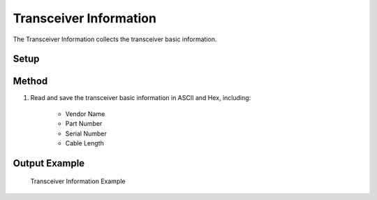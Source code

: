 Transceiver Information
===========================================

The Transceiver Information collects the transceiver basic information.

Setup
-----


Method
----------

1. Read and save the transceiver basic information in ASCII and Hex, including:
    
    * Vendor Name
    * Part Number
    * Serial Number
    * Cable Length

Output Example
----------------

.. figure:: images/tcvr_info_image.png
    :alt: Transceiver Information Example
    :target: images/tcvr_info_image.png

    Transceiver Information Example